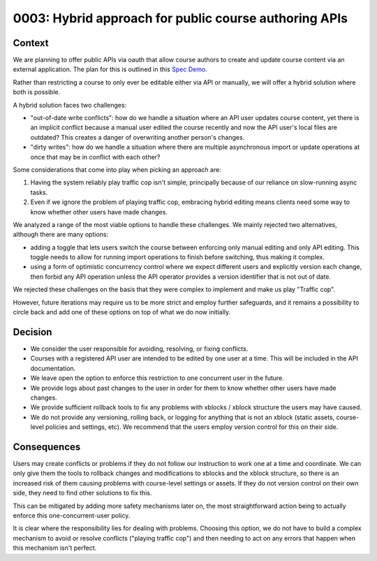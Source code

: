 0003: Hybrid approach for public course authoring APIs
======================================================

Context
-------

We are planning to offer public APIs via oauth that allow course authors to create
and update course content via an external application. The plan for this is outlined in this
`Spec Demo`_.

.. _`Spec Demo`: https://openedx.atlassian.net/wiki/spaces/COMM/pages/3696066564/Spec+Memo+API-Based+Management+of+edX+Course+Blocks+Outlines+and+Settings+MVP.

Rather than restricting a course to only ever be editable either via API or manually,
we will offer a hybrid solution where both is possible.

A hybrid solution faces two challenges:

- "out-of-date write conflicts": how do we handle a situation where an API user updates course content,
  yet there is an implicit conflict because a manual user edited the course recently and now the API user's local files are outdated?
  This creates a danger of overwriting another person's changes.
- "dirty writes": how do we handle a situation where there are multiple asynchronous import or update operations
  at once that may be in conflict with each other?

Some considerations that come into play when picking an approach are:

1. Having the system reliably play traffic cop isn't simple, principally because of our reliance on slow-running async tasks.
2. Even if we ignore the problem of playing traffic cop, embracing hybrid editing means clients need some way to know
   whether other users have made changes.

We analyzed a range of the most viable options to handle these challenges.
We mainly rejected two alternatives, although there are many options:

- adding a toggle that lets users switch the course between enforcing only manual editing
  and only API editing. This toggle needs to allow for running import operations to finish before switching, thus making it complex.
- using a form of optimistic concurrency control where we expect different users and explicitly version each change, then forbid
  any API operation unless the API operator provides a version identifier that is not out of date.

We rejected these challenges on the basis that they were complex to implement and make us play "Traffic cop".

However, future iterations may require us to be more strict and employ further safeguards, and it remains a possibility to circle
back and add one of these options on top of what we do now initially.

Decision
--------

- We consider the user responsible for avoiding, resolving, or fixing conflicts.
- Courses with a registered API user are intended to be edited by one user at a time. This will be included in the API documentation.
- We leave open the option to enforce this restriction to one concurrent user in the future.
- We provide logs about past changes to the user in order for them to know whether other users have made changes.
- We provide sufficient rollback tools to fix any problems with xblocks / xblock structure the users may have caused.
- We do not provide any versioning, rolling back, or logging for anything that is not an xblock (static assets,
  course-level policies and settings, etc). We recommend that the users employ version control for this on their side.

Consequences
------------

Users may create conflicts or problems if they do not follow our instruction to work one at a time and coordinate.
We can only give them the tools to rollback changes and modifications to xblocks and the xblock structure, so there is an increased
risk of them causing problems with course-level settings or assets. If they do not version control on their own side, they need
to find other solutions to fix this.

This can be mitigated by adding more safety mechanisms later on, the most straightforward action being to
actually enforce this one-concurrent-user policy.

It is clear where the responsibility lies for dealing with problems. Choosing this option, we do not have to
build a complex mechanism to avoid or resolve conflicts ("playing traffic cop")
and then needing to act on any errors that happen when this mechanism isn't perfect.
